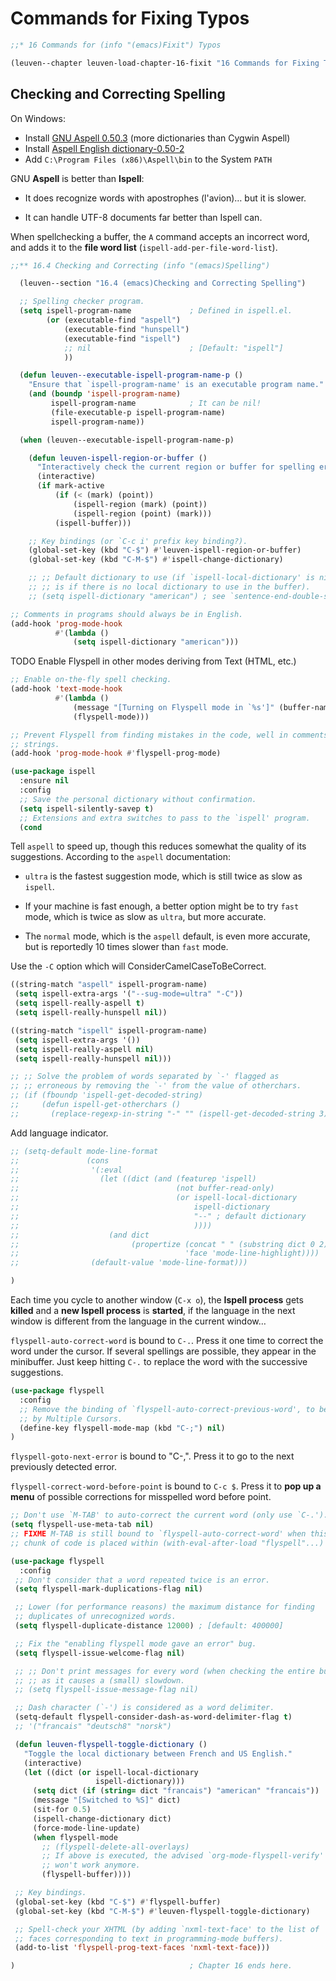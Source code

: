 * Commands for Fixing Typos

#+begin_src emacs-lisp
;;* 16 Commands for (info "(emacs)Fixit") Typos

(leuven--chapter leuven-load-chapter-16-fixit "16 Commands for Fixing Typos"
#+end_src

** Checking and Correcting Spelling

#+begin_note
On Windows:
- Install [[http://ftp.gnu.org/gnu/aspell/w32/Aspell-0-50-3-3-Setup.exe][GNU Aspell 0.50.3]] (more dictionaries than Cygwin Aspell)
- Install [[http://ftp.gnu.org/gnu/aspell/w32/Aspell-en-0.50-2-3.exe][Aspell English dictionary-0.50-2]]
- Add ~C:\Program Files (x86)\Aspell\bin~ to the System ~PATH~
#+end_note

GNU *Aspell* is better than *Ispell*:

- It does recognize words with apostrophes (l'avion)... but it is slower.

- It can handle UTF-8 documents far better than Ispell can.

When spellchecking a buffer, the ~A~ command accepts an incorrect word, and adds
it to the *file word list* (~ispell-add-per-file-word-list~).

#+begin_src emacs-lisp
;;** 16.4 Checking and Correcting (info "(emacs)Spelling")

  (leuven--section "16.4 (emacs)Checking and Correcting Spelling")

  ;; Spelling checker program.
  (setq ispell-program-name             ; Defined in ispell.el.
        (or (executable-find "aspell")
            (executable-find "hunspell")
            (executable-find "ispell")
            ;; nil                      ; [Default: "ispell"]
            ))

  (defun leuven--executable-ispell-program-name-p ()
    "Ensure that `ispell-program-name' is an executable program name."
    (and (boundp 'ispell-program-name)
         ispell-program-name            ; It can be nil!
         (file-executable-p ispell-program-name)
         ispell-program-name))

  (when (leuven--executable-ispell-program-name-p)

    (defun leuven-ispell-region-or-buffer ()
      "Interactively check the current region or buffer for spelling errors."
      (interactive)
      (if mark-active
          (if (< (mark) (point))
              (ispell-region (mark) (point))
              (ispell-region (point) (mark)))
          (ispell-buffer)))

    ;; Key bindings (or `C-c i' prefix key binding?).
    (global-set-key (kbd "C-$") #'leuven-ispell-region-or-buffer)
    (global-set-key (kbd "C-M-$") #'ispell-change-dictionary)

    ;; ;; Default dictionary to use (if `ispell-local-dictionary' is nil, that
    ;; ;; is if there is no local dictionary to use in the buffer).
    ;; (setq ispell-dictionary "american") ; see `sentence-end-double-space'
#+end_src

#+begin_src emacs-lisp
    ;; Comments in programs should always be in English.
    (add-hook 'prog-mode-hook
              #'(lambda ()
                  (setq ispell-dictionary "american")))
#+end_src

*************** TODO Enable Flyspell in other modes deriving from Text (HTML, etc.)

#+begin_src emacs-lisp :tangle no
    ;; Enable on-the-fly spell checking.
    (add-hook 'text-mode-hook
              #'(lambda ()
                  (message "[Turning on Flyspell mode in `%s']" (buffer-name))
                  (flyspell-mode)))
#+end_src

#+begin_src emacs-lisp
    ;; Prevent Flyspell from finding mistakes in the code, well in comments and
    ;; strings.
    (add-hook 'prog-mode-hook #'flyspell-prog-mode)
#+end_src

#+begin_src emacs-lisp
  (use-package ispell
	:ensure nil
	:config
	;; Save the personal dictionary without confirmation.
	(setq ispell-silently-savep t)
	;; Extensions and extra switches to pass to the `ispell' program.
	(cond
#+end_src

Tell ~aspell~ to speed up, though this reduces somewhat the quality of its
suggestions.  According to the ~aspell~ documentation:

- ~ultra~ is the fastest suggestion mode, which is still twice as slow as ~ispell~.

- If your machine is fast enough, a better option might be to try ~fast~ mode,
  which is twice as slow as ~ultra~, but more accurate.

- The ~normal~ mode, which is the ~aspell~ default, is even more accurate, but is
  reportedly 10 times slower than ~fast~ mode.

Use the ~-C~ option which will ConsiderCamelCaseToBeCorrect.

#+begin_src emacs-lisp
       ((string-match "aspell" ispell-program-name)
        (setq ispell-extra-args '("--sug-mode=ultra" "-C"))
        (setq ispell-really-aspell t)
        (setq ispell-really-hunspell nil))
#+end_src

#+begin_src emacs-lisp
       ((string-match "ispell" ispell-program-name)
        (setq ispell-extra-args '())
        (setq ispell-really-aspell nil)
        (setq ispell-really-hunspell nil)))
#+end_src

#+begin_src emacs-lisp :tangle no
      ;; ;; Solve the problem of words separated by `-' flagged as
      ;; ;; erroneous by removing the `-' from the value of otherchars.
      ;; (if (fboundp 'ispell-get-decoded-string)
      ;;     (defun ispell-get-otherchars ()
      ;;       (replace-regexp-in-string "-" "" (ispell-get-decoded-string 3))))
#+end_src

Add language indicator.

#+begin_src emacs-lisp
      ;; (setq-default mode-line-format
      ;;               (cons
      ;;                '(:eval
      ;;                  (let ((dict (and (featurep 'ispell)
      ;;                                   (not buffer-read-only)
      ;;                                   (or ispell-local-dictionary
      ;;                                       ispell-dictionary
      ;;                                       "--" ; default dictionary
      ;;                                       ))))
      ;;                    (and dict
      ;;                         (propertize (concat " " (substring dict 0 2))
      ;;                                     'face 'mode-line-highlight))))
      ;;                (default-value 'mode-line-format)))
#+end_src

#+begin_src emacs-lisp
      )
#+end_src

#+begin_note
Each time you cycle to another window (~C-x o~), the *Ispell process* gets *killed*
and a *new Ispell process* is *started*, if the language in the next window is
different from the language in the current window...
#+end_note

~flyspell-auto-correct-word~ is bound to ~C-.~.  Press it one time to correct the
word under the cursor.  If several spellings are possible, they appear in the
minibuffer.  Just keep hitting ~C-.~ to replace the word with the successive
suggestions.

#+begin_src emacs-lisp
	(use-package flyspell
	  :config
	  ;; Remove the binding of `flyspell-auto-correct-previous-word', to be used
	  ;; by Multiple Cursors.
	  (define-key flyspell-mode-map (kbd "C-;") nil)
	)
#+end_src

~flyspell-goto-next-error~ is bound to "C-,".  Press it to go to the next
previously detected error.

~flyspell-correct-word-before-point~ is bound to ~C-c $~.  Press it to *pop up a menu*
of possible corrections for misspelled word before point.

#+begin_src emacs-lisp
  ;; Don't use `M-TAB' to auto-correct the current word (only use `C-.').
  (setq flyspell-use-meta-tab nil)
  ;; FIXME M-TAB is still bound to `flyspell-auto-correct-word' when this
  ;; chunk of code is placed within (with-eval-after-load "flyspell"...)

  (use-package flyspell
	:config
   ;; Don't consider that a word repeated twice is an error.
   (setq flyspell-mark-duplications-flag nil)

   ;; Lower (for performance reasons) the maximum distance for finding
   ;; duplicates of unrecognized words.
   (setq flyspell-duplicate-distance 12000) ; [default: 400000]

   ;; Fix the "enabling flyspell mode gave an error" bug.
   (setq flyspell-issue-welcome-flag nil)

   ;; ;; Don't print messages for every word (when checking the entire buffer)
   ;; ;; as it causes a (small) slowdown.
   ;; (setq flyspell-issue-message-flag nil)

   ;; Dash character (`-') is considered as a word delimiter.
   (setq-default flyspell-consider-dash-as-word-delimiter-flag t)
   ;; '("francais" "deutsch8" "norsk")

   (defun leuven-flyspell-toggle-dictionary ()
	 "Toggle the local dictionary between French and US English."
	 (interactive)
	 (let ((dict (or ispell-local-dictionary
					 ispell-dictionary)))
	   (setq dict (if (string= dict "francais") "american" "francais"))
	   (message "[Switched to %S]" dict)
	   (sit-for 0.5)
	   (ispell-change-dictionary dict)
	   (force-mode-line-update)
	   (when flyspell-mode
		 ;; (flyspell-delete-all-overlays)
		 ;; If above is executed, the advised `org-mode-flyspell-verify'
		 ;; won't work anymore.
		 (flyspell-buffer))))

   ;; Key bindings.
   (global-set-key (kbd "C-$") #'flyspell-buffer)
   (global-set-key (kbd "C-M-$") #'leuven-flyspell-toggle-dictionary)

   ;; Spell-check your XHTML (by adding `nxml-text-face' to the list of
   ;; faces corresponding to text in programming-mode buffers).
   (add-to-list 'flyspell-prog-text-faces 'nxml-text-face)))
#+end_src

#+begin_src emacs-lisp
)                                       ; Chapter 16 ends here.
#+end_src

